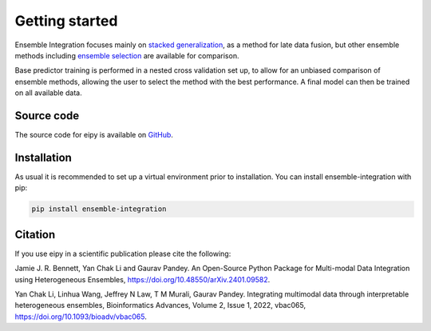 Getting started
===============

Ensemble Integration focuses mainly on
`stacked generalization <https://www.sciencedirect.com/science/article/abs/pii/S0893608005800231>`_,
as a method for late data fusion, but other ensemble methods including 
`ensemble selection <https://dl.acm.org/doi/10.1145/1015330.1015432>`_ are available for
comparison. 

Base predictor training is performed in a nested cross validation set up, to allow for an unbiased comparison
of ensemble methods, allowing the user to select the method with the best performance. 
A final model can then be trained on all available data.

Source code
-----------

The source code for eipy is available on `GitHub <https://github.com/03bennej/ei-python.git>`_.

Installation
------------

As usual it is recommended to set up a virtual environment prior to installation. 
You can install ensemble-integration with pip:

.. code-block:: console

   pip install ensemble-integration

Citation
--------

If you use eipy in a scientific publication please cite the following:

Jamie J. R. Bennett, Yan Chak Li and Gaurav Pandey. An Open-Source Python Package for Multi-modal Data Integration using Heterogeneous Ensembles, https://doi.org/10.48550/arXiv.2401.09582.

Yan Chak Li, Linhua Wang, Jeffrey N Law, T M Murali, Gaurav Pandey. Integrating multimodal data through interpretable heterogeneous ensembles, Bioinformatics Advances, Volume 2, Issue 1, 2022, vbac065, https://doi.org/10.1093/bioadv/vbac065.

